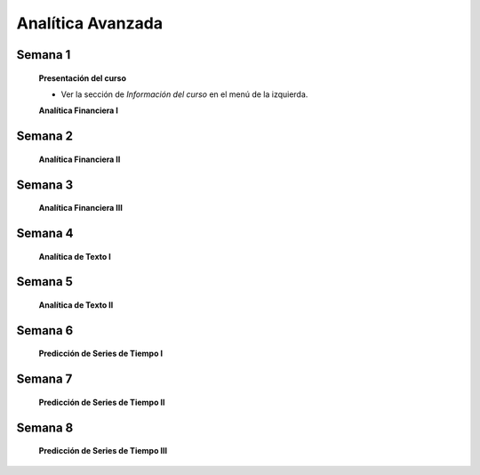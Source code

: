 Analítica Avanzada
=========================================================================================

Semana 1
^^^^^^^^^^^^^^^^^^^^^^^^^^^^^^^^^^^^^^^^^^^^^^^^^^^^^^^^^^^^^^^^^^^^^^^^^^^^^^^^^^^^^^^^^

    **Presentación del curso**

    * Ver la sección de *Información del curso* en el menú de la izquierda.

    .. toctree::
        :maxdepth: 1
        :glob:

        course-info

    **Analítica Financiera I**

    .. toctree::
        :titlesonly:
        :glob:

        /notebooks/cashflows/1-*

Semana 2
^^^^^^^^^^^^^^^^^^^^^^^^^^^^^^^^^^^^^^^^^^^^^^^^^^^^^^^^^^^^^^^^^^^^^^^^^^^^^^^^^^^^^^^^^

    **Analítica Financiera II**

    .. toctree::
        :titlesonly:
        :glob:

        /notebooks/cashflows/2-*

Semana 3
^^^^^^^^^^^^^^^^^^^^^^^^^^^^^^^^^^^^^^^^^^^^^^^^^^^^^^^^^^^^^^^^^^^^^^^^^^^^^^^^^^^^^^^^^

    **Analítica Financiera III**

    .. toctree::
        :titlesonly:
        :glob:

        /notebooks/cashflows/3-*


Semana 4
^^^^^^^^^^^^^^^^^^^^^^^^^^^^^^^^^^^^^^^^^^^^^^^^^^^^^^^^^^^^^^^^^^^^^^^^^^^^^^^^^^^^^^^^^

    **Analítica de Texto I**

    .. toctree::
        :titlesonly:
        :glob:

        /notebooks/textblob/*
        /notebooks/re/*
        /notebooks/pyparsing/*

    .. toctree::
        :titlesonly:
        :glob:

        /notebooks/nltk/1-*



Semana 5
^^^^^^^^^^^^^^^^^^^^^^^^^^^^^^^^^^^^^^^^^^^^^^^^^^^^^^^^^^^^^^^^^^^^^^^^^^^^^^^^^^^^^^^^^

    **Analítica de Texto II**

    .. toctree::
        :titlesonly:
        :glob:

        /notebooks/nltk/2-*


    .. toctree::
        :titlesonly:
        :glob:

        /notebooks/tensorflow/texto/*


Semana 6
^^^^^^^^^^^^^^^^^^^^^^^^^^^^^^^^^^^^^^^^^^^^^^^^^^^^^^^^^^^^^^^^^^^^^^^^^^^^^^^^^^^^^^^^^

    **Predicción de Series de Tiempo I**

    .. toctree::
        :titlesonly:
        :glob:

        /notebooks/timeseries/1-*

Semana 7
^^^^^^^^^^^^^^^^^^^^^^^^^^^^^^^^^^^^^^^^^^^^^^^^^^^^^^^^^^^^^^^^^^^^^^^^^^^^^^^^^^^^^^^^^

    **Predicción de Series de Tiempo II**

    .. toctree::
        :titlesonly:
        :glob:

        /notebooks/timeseries/2-*        

Semana 8
^^^^^^^^^^^^^^^^^^^^^^^^^^^^^^^^^^^^^^^^^^^^^^^^^^^^^^^^^^^^^^^^^^^^^^^^^^^^^^^^^^^^^^^^^

    **Predicción de Series de Tiempo III**

    .. toctree::
        :titlesonly:
        :glob:

        /notebooks/timeseries/3-*






